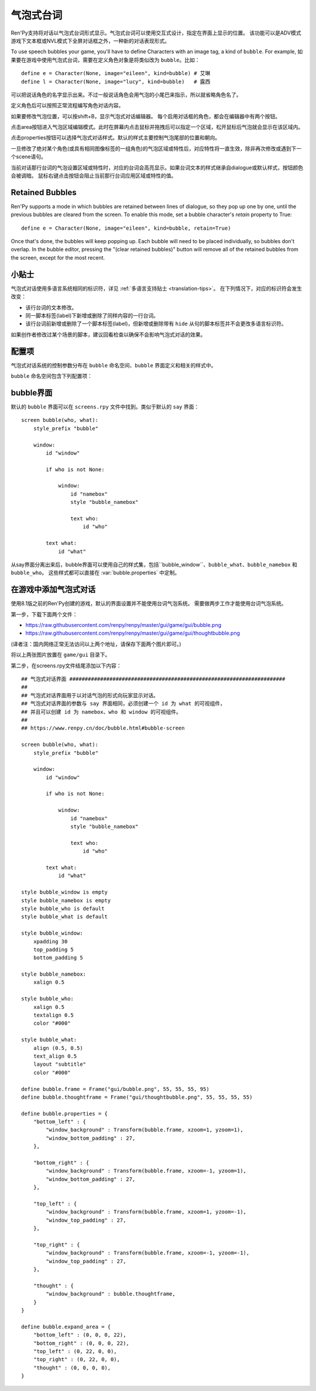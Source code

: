 .. _speech-bubbles:

气泡式台词
==============

Ren'Py支持将对话以气泡式台词形式显示。气泡式台词可以使用交互式设计，指定在界面上显示的位置。
该功能可以是ADV模式游戏下文本框或NVL模式下全屏对话框之外，一种新的对话表现形式。

To use speech bubbles your game, you'll have to define Characters with
an image tag, a kind of ``bubble``. For example, 
如果要在游戏中使用气泡式台词，需要在定义角色对象是将类似改为 ``bubble``。比如：

::

    define e = Character(None, image="eileen", kind=bubble) # 艾琳
    define l = Character(None, image="lucy", kind=bubble)   # 露西

可以把说话角色的名字显示出来。不过一般说话角色会用气泡的小尾巴来指示，所以就省略角色名了。

定义角色后可以按照正常流程编写角色对话内容。

如果要修改气泡位置，可以按shift+B，显示气泡式对话编辑器。
每个启用对话框的角色，都会在编辑器中有两个按钮。

点击area按钮进入气泡区域编辑模式。此时在屏幕内点击鼠标并拖拽后可以指定一个区域，松开鼠标后气泡就会显示在该区域内。

点击properties按钮可以选择气泡式对话样式。默认的样式主要控制气泡尾部的位置和朝向。

一旦修改了绝对某个角色(或具有相同图像标签的一组角色)的气泡区域或特性后，对应特性将一直生效，除非再次修改或遇到下一个scene语句。

当前对话那行台词的气泡设置区域或特性时，对应的台词会高亮显示。如果台词文本的样式继承自dialogue或默认样式，按钮颜色会被调暗。
鼠标右键点击按钮会阻止当前那行台词应用区域或特性的值。

.. _retained-bubbles:

Retained Bubbles
----------------

Ren'Py supports a mode in which bubbles are retained between lines of
dialogue, so they pop up one by one, until the previous bubbles are
cleared from the screen. To enable this mode, set a bubble character's
`retain` property to True::

    define e = Character(None, image="eileen", kind=bubble, retain=True)

Once that's done, the bubbles will keep popping up. Each bubble will
need to be placed individually, so bubbles don't overlap. In the bubble editor,
pressing the "(clear retained bubbles)" button will remove all of the
retained bubbles from the screen, except for the most recent.

.. _tips:

小贴士
------

气泡式对话使用多语言系统相同的标识符，详见 :ref:`多语言支持贴士 <translation-tips>`。
在下列情况下，对应的标识符会发生改变：

* 该行台词的文本修改。
* 同一脚本标签(label)下新增或删除了同样内容的一行台词。
* 该行台词前新增或删除了一个脚本标签(label)，但新增或删除带有 ``hide`` 从句的脚本标签并不会更改多语言标识符。

如果创作者修改过某个场景的脚本，建议回看检查以确保不会影响气泡式对话的效果。

.. _bubble-configuration-variables:

配置项
-------

气泡式对话系统的控制参数分布在 ``bubble`` 命名空间、``bubble`` 界面定义和相关的样式中。

``bubble`` 命名空间包含下列配置项：

.. var:: bubble.db_filename = "bubble.json"

    数据库文件，存储在game目录下，包含气泡式对话配置信息。

.. var:: bubble.cols = 24

    更改气泡位置时，用于定位的位置和大小的横向分割数，即列数。

.. var:: bubble.rows = 24

    更改气泡位置时，用于定位的位置和大小的纵向分割数，即行数。

.. var:: bubble.default_area = (15, 1, 8, 5)

    台词气泡的默认区域。该值是一个(x, y, w, h)形式的元组，每个元素的单位都是坐标分割后的小方块(cell)。

.. var:: bubble.properties = { ... }

    这些特性(property)与气泡区域无关，可用于定制台词气泡的样式。
    该配置项可以将一个特性名称的集合映射到一个样式和值的字典。
    字典中的特性值会覆盖角色对象中原本的值，并最终应用和展现在 ``bubble`` 界面中。

    该配置项中关于前缀的用法与 :func:`Character` 相同。
    以 ``window_`` 作为前缀的样式将去掉这个前缀后传入bubble界面中id为“window”的可视组件，即气泡的本体。
    以 ``what_`` 作为前缀的样式将去掉这个前缀后传入bubble界面中id为“what”的可视组件，即气泡上的文字。
    以 ``who_`` 作为前缀的样式也类似，会传给角色名称。
    以 ``show_`` 作为前缀的样式会作为bubble界面的入参。

    创建新游戏后，screens.rpy文件中会包含以下内容：
    
    ::

        define bubble.frame = Frame("gui/bubble.png", 55, 55, 55, 95)

        define bubble.properties = {
            "bottom_left" : {
                "window_background" : Transform(bubble.frame, xzoom=1, yzoom=1),
                "window_bottom_padding" : 27,
            },

            "bottom_right" : {
                "window_background" : Transform(bubble.frame, xzoom=-1, yzoom=1),
                "window_bottom_padding" : 27,
            },

            "top_left" : {
                "window_background" : Transform(bubble.frame, xzoom=1, yzoom=-1),
                "window_top_padding" : 27,
            },

            "top_right" : {
                "window_background" : Transform(bubble.frame, xzoom=-1, yzoom=-1),
                "window_top_padding" : 27,
            },
        }

    变量bubble.frame只是为了使bubble.properties的定义更简单一些。
    对应的4种气泡样式，值需要对图片进行不同轴向的翻转就能改变气泡尾部的位置和朝向。
    padding留白空间也是为了留给气泡尾部。

.. var:: bubble.properties_order = [ ]

    一个特性集合的名称的列表，会被气泡式台词编辑器顺序循环遍历。
    如果没有指定某个样式集合的名称，其内部将会按拉丁字母顺序遍历以匹配对应特性。

.. var:: bubble.properties_callback = None

    若不是None，该项应是一个函数，入参为一个图像标签(image tag)，返回值是一个特性名称列表或元组，
    以列表或元组中的顺序，最终应用到对应图像标签上。
    该项的优先级高于 bubble.properties_order ，可以定制角色台词气泡的各种样式。

.. var:: bubble.expand_area = { ... }

    将某个特性集合的名称映射为一个(left, top, right, bottom)元组。
    如果在对应集合中找到同名集合，则台词气泡会根据指定的数值向外扩展对应的像素数。

    这项设置会让气泡比拖拽选定的区域会更大一些。这样设计的主要原因是，拖拽选择的区域可以不用考虑台词气泡的尾部需要占据空间，
    以及台词文本更不容易跑出气泡范围，尤其是样式集合发生变化和气泡尾部位置变动的情况。

    默认的扩展值配置为：

    ::

        define bubble.expand_area = {
            "bottom_left" : (0, 0, 0, 22),
            "bottom_right" : (0, 0, 0, 22),
            "top_left" : (0, 22, 0, 0),
            "top_right" : (0, 22, 0, 0),
        }

.. _bubble-screen:

bubble界面
----------

默认的 ``bubble`` 界面可以在 ``screens.rpy`` 文件中找到。类似于默认的 ``say`` 界面：

::

    screen bubble(who, what):
        style_prefix "bubble"

        window:
            id "window"

            if who is not None:

                window:
                    id "namebox"
                    style "bubble_namebox"

                    text who:
                        id "who"

            text what:
                id "what"

从say界面分离出来后，bubble界面可以使用自己的样式集，包括``bubble_window``、``bubble_what``、``bubble_namebox`` 和 ``bubble_who``。
这些样式都可以直接在 :var:`bubble.properties` 中定制。

.. _adding-bubble-support-to-a-game:

在游戏中添加气泡式对话
-------------------------------

使用8.1版之前的Ren'Py创建的游戏，默认的界面设置并不能使用台词气泡系统。
需要做两步工作才能使用台词气泡系统。

第一步，下载下面两个文件：

* https://raw.githubusercontent.com/renpy/renpy/master/gui/game/gui/bubble.png
* https://raw.githubusercontent.com/renpy/renpy/master/gui/game/gui/thoughtbubble.png

(译者注：国内网络正常无法访问以上两个地址，请保存下面两个图片即可。)

.. ifconfig:: renpy_figures

    .. figure:: bubble/bubble.png
        :width: 100%

        bubble.png

    .. figure:: bubble/thoughtbubble.png
        :width: 100%

        thoughtbubble.png


将以上两张图片放置在 ``game/gui`` 目录下。

第二步，在screens.rpy文件结尾添加以下内容：

::

    ## 气泡式对话界面 ######################################################################
    ##
    ## 气泡式对话界面用于以对话气泡的形式向玩家显示对话。
    ## 气泡式对话界面的参数与 say 界面相同，必须创建一个 id 为 what 的可视组件，
    ## 并且可以创建 id 为 namebox、who 和 window 的可视组件。
    ##
    ## https://www.renpy.cn/doc/bubble.html#bubble-screen

    screen bubble(who, what):
        style_prefix "bubble"

        window:
            id "window"

            if who is not None:

                window:
                    id "namebox"
                    style "bubble_namebox"

                    text who:
                        id "who"

            text what:
                id "what"

    style bubble_window is empty
    style bubble_namebox is empty
    style bubble_who is default
    style bubble_what is default

    style bubble_window:
        xpadding 30
        top_padding 5
        bottom_padding 5

    style bubble_namebox:
        xalign 0.5

    style bubble_who:
        xalign 0.5
        textalign 0.5
        color "#000"

    style bubble_what:
        align (0.5, 0.5)
        text_align 0.5
        layout "subtitle"
        color "#000"

    define bubble.frame = Frame("gui/bubble.png", 55, 55, 55, 95)
    define bubble.thoughtframe = Frame("gui/thoughtbubble.png", 55, 55, 55, 55)

    define bubble.properties = {
        "bottom_left" : {
            "window_background" : Transform(bubble.frame, xzoom=1, yzoom=1),
            "window_bottom_padding" : 27,
        },

        "bottom_right" : {
            "window_background" : Transform(bubble.frame, xzoom=-1, yzoom=1),
            "window_bottom_padding" : 27,
        },

        "top_left" : {
            "window_background" : Transform(bubble.frame, xzoom=1, yzoom=-1),
            "window_top_padding" : 27,
        },

        "top_right" : {
            "window_background" : Transform(bubble.frame, xzoom=-1, yzoom=-1),
            "window_top_padding" : 27,
        },

        "thought" : {
            "window_background" : bubble.thoughtframe,
        }
    }

    define bubble.expand_area = {
        "bottom_left" : (0, 0, 0, 22),
        "bottom_right" : (0, 0, 0, 22),
        "top_left" : (0, 22, 0, 0),
        "top_right" : (0, 22, 0, 0),
        "thought" : (0, 0, 0, 0),
    }